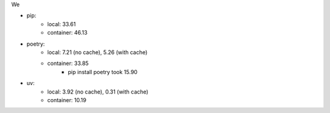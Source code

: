 We

- pip:
    - local: 33.61
    - container: 46.13
- poetry:
    - local: 7.21 (no cache), 5.26 (with cache)
    - container: 33.85
        - pip install poetry took 15.90
- uv:
    - local: 3.92 (no cache), 0.31 (with cache)
    - container: 10.19
